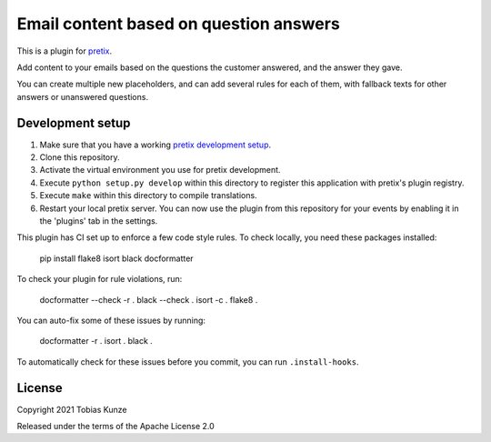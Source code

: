 Email content based on question answers
=======================================

This is a plugin for `pretix`_. 

Add content to your emails based on the questions the customer answered, and
the answer they gave.

You can create multiple new placeholders, and can add several rules for each of
them, with fallback texts for other answers or unanswered questions.

Development setup
-----------------

1. Make sure that you have a working `pretix development setup`_.

2. Clone this repository.

3. Activate the virtual environment you use for pretix development.

4. Execute ``python setup.py develop`` within this directory to register this application with pretix's plugin registry.

5. Execute ``make`` within this directory to compile translations.

6. Restart your local pretix server. You can now use the plugin from this repository for your events by enabling it in
   the 'plugins' tab in the settings.

This plugin has CI set up to enforce a few code style rules. To check locally, you need these packages installed:

    pip install flake8 isort black docformatter

To check your plugin for rule violations, run:

    docformatter --check -r .
    black --check .
    isort -c .
    flake8 .

You can auto-fix some of these issues by running:

    docformatter -r .
    isort .
    black .

To automatically check for these issues before you commit, you can run ``.install-hooks``.


License
-------


Copyright 2021 Tobias Kunze

Released under the terms of the Apache License 2.0



.. _pretix: https://github.com/pretix/pretix
.. _pretix development setup: https://docs.pretix.eu/en/latest/development/setup.html
